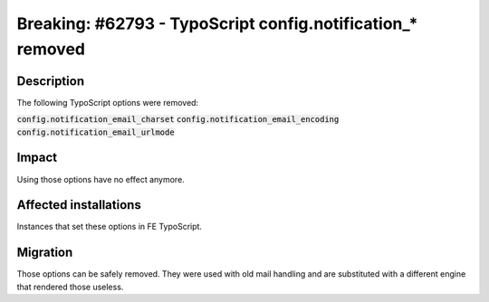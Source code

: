 ===========================================================
Breaking: #62793 - TypoScript config.notification_* removed
===========================================================

Description
===========

The following TypoScript options were removed:

:code:`config.notification_email_charset`
:code:`config.notification_email_encoding`
:code:`config.notification_email_urlmode`


Impact
======

Using those options have no effect anymore.


Affected installations
======================

Instances that set these options in FE TypoScript.


Migration
=========

Those options can be safely removed. They were used with old mail handling and
are substituted with a different engine that rendered those useless.